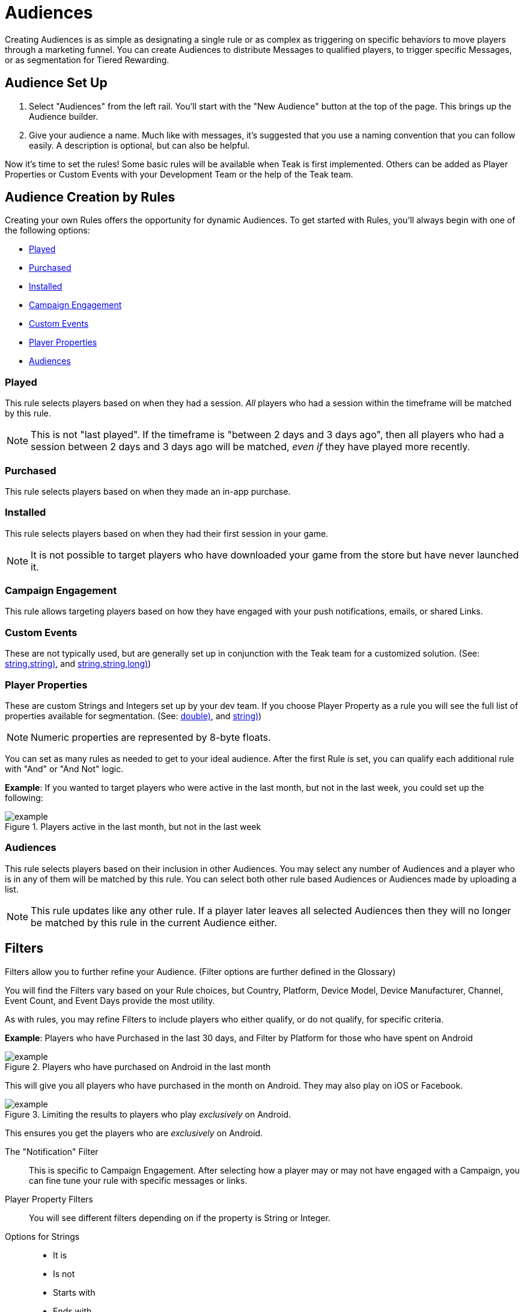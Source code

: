 = Audiences
:page-aliases: usage:audiences.adoc

Creating Audiences is as simple as designating a single rule or as complex as triggering on specific behaviors to move players through a marketing funnel. You can create Audiences to distribute Messages to qualified players, to trigger specific Messages, or as segmentation for Tiered Rewarding.

== Audience Set Up

. Select "Audiences" from the left rail. You’ll start with the "New Audience" button at the top of the page. This brings up the Audience builder.
. Give your audience a name. Much like with messages, it’s suggested that you use a naming convention that you can follow easily. A description is optional, but can also be helpful.

Now it’s time to set the rules! Some basic rules will be available when Teak is first implemented. Others can be added as Player Properties or Custom Events with your Development Team or the help of the Teak team.

== Audience Creation by Rules

Creating your own Rules offers the opportunity for dynamic Audiences. To get started with Rules, you’ll always begin with one of the following options:

* <<Played>>
* <<Purchased>>
* <<Installed>>
* <<Campaign Engagement>>
* <<Custom Events>>
* <<Player Properties>>
* <<Audiences>>

=== Played

This rule selects players based on when they had a session. _All_ players who had a session within the timeframe will be matched by this rule.

NOTE: This is not "last played". If the timeframe is "between 2 days and 3 days ago", then all players who had a session between 2 days and 3 days ago will be matched, _even if_ they have played more recently.

=== Purchased

This rule selects players based on when they made an in-app purchase.

=== Installed

This rule selects players based on when they had their first session in your game.

NOTE: It is not possible to target players who have downloaded your game from the store but have never launched it.

=== Campaign Engagement

This rule allows targeting players based on how they have engaged with your push notifications, emails, or shared Links.

=== Custom Events
These are not typically used, but are generally set up in conjunction with the Teak team for a customized solution. (See: <<Teak.TrackEvent(string,string,string)>>, and <<Teak.IncrementEvent(string,string,string,long)>>)

=== Player Properties
These are custom Strings and Integers set up by your dev team. If you choose Player Property as a rule you will see the full list of properties available for segmentation. (See: <<Teak.SetNumericAttribute(string,double)>>, and <<Teak.SetStringAttribute(string,string)>>)

NOTE: Numeric properties are represented by 8-byte floats.

You can set as many rules as needed to get to your ideal audience. After the first Rule is set, you can qualify each additional rule with "And" or "And Not" logic.

*Example*: If you wanted to target players who were active in the last month, but not in the last week, you could set up the following:

.Players active in the last month, but not in the last week
[example]
image::audiences/audience_last_month_but_not_week.png[]

=== Audiences

This rule selects players based on their inclusion in other Audiences. You may select any number of Audiences and a player who is in any of them will be matched by this rule. You can select both other rule based Audiences or Audiences made by uploading a list.

NOTE: This rule updates like any other rule. If a player later leaves all selected Audiences then they will no longer be matched by this rule in the current Audience either.

== Filters

Filters allow you to further refine your Audience. (Filter options are further defined in the Glossary)

You will find the Filters vary based on your Rule choices, but Country, Platform, Device Model, Device Manufacturer, Channel, Event Count, and Event Days provide the most utility.

As with rules, you may refine Filters to include players who either qualify, or do not qualify, for specific criteria.

*Example*: Players who have Purchased in the last 30 days, and Filter by Platform for those who have spent on Android

.Players who have purchased on Android in the last month
[example]
image::audiences/audience_android_last_month.png[]

This will give you all players who have purchased in the month on Android. They may also play on iOS or Facebook.

.Limiting the results to players who play _exclusively_ on Android.
[example]
image::audiences/audience_android_last_month_exclusive.png[]

This ensures you get the players who are _exclusively_ on Android.

The "Notification" Filter::
This is specific to Campaign Engagement. After selecting how a player may or may not have engaged with a Campaign, you can fine tune your rule with specific messages or links.

Player Property Filters::
You will see different filters depending on if the property is String or Integer.

Options for Strings::

* It is
* Is not
* Starts with
* Ends with
* Includes
+
These are not case sensitive.

Options for Integers::
Integers let you filter by the greater than or less than properties.

Audience Sizes::
As you begin to implement Rules, the Audience sizes will update on the right side of the Audience Builder, and the total size will update in the Audience list. Teak loads new data every minute.

For Audiences with Tiered Rewards or associated Scheduled Messages, Teak will update approximately every ten minutes; all other Audiences update approximately every hour.

On the Audience list you can also click on the current total to view a graph of the Audience’s size over time

== Audiences’ Associated Value

After creating a desired Audience, you can begin to determine its value.

At the bottom of the Audience Builder you will see a breakdown. It defaults to showing the number of players, the average lifetime spend, the total number of players that have spent, and the amount.

You can further evaluate this information by changing the "Lifetime" value to any of the default date settings, or create your own custom timeframe.

In addition, you can expand the detailed data. Here you can evaluate the overall value of the Audience, and player spend.

== Audience Creation by Upload

Uploading a .CSV or .XLSX file is a great way to ensure a very specific set of players is sent a Message. No headings are necessary, and the only thing that will be uploaded is the first column of player IDs.

After the upload, save your Audience, and an email will be sent with the details on your list.

== Audience Creation by Segmenting

The **Segment** option is a helpful shortcut to create a new audience based on an existing audience.

In the Audience list, you can find **Segment** in the dropdown for existing audiences. When creating a new Schedule, the Segment option appears next to the selected audience.

.Create a new segment from the Audiences List
[screenshot]
image::audiences/audience-segment.png[]

.Create a new segment from the Audience Selector
[screenshot]
image::audiences/audience-segment-shortcut.png[]


**Segment** creates a new Rule Based Audience with "Players whose _Audiences_ are any of..." prefilled with the audience you are segmenting. Add additional rules to refine which players you want to reach with your new audience.

A segmented audience will update if the definition of the original audience is updated.

Segmenting is useful for::
* Targeting players from an uploaded list who recently played, purchased, or tapped on a notification, message, or link.
* Targeting purchasers who are also in an existing lapsed player Audience
* Targeting lapsed players who are also in an existing VIP Audience

== Additional Exploration

Beyond creating Audiences for Messaging, the Audience Builder can be a valuable analytical tool. For instance, if you are doing exploratory research on a new campaign, want to gain an understanding of how people are interacting with your game, or need to review some deeper analytics on your Messages, Audience Builder might be able to help. There are a few helpful Audience examples for inspiration.

=== Example Use Cases

* New Players who run out of currency in the first 12 hours, and don’t purchase
* Players who do not live in the US, and logged in for 3 consecutive days then not the last 3
* Players who have entered the game through Emails, but not other Messages or Links, between January 1, 2022 and January 31, 2022

== Using Teak Audiences in Facebook Ad Campaigns

Another valuable Audience creation tool is being able to use any Audience within your Facebook advertising. Of course, there are privacy limitations to consider, but there are still ways to get a lot of value from this option in your UA or Reactivation strategy.

You can use Teak Audiences to target specific players (Retargeting) or create look-alikes of your most valuable players (UA).

* You will likely want to create a specific campaign within Facebook Ads for your Teak Audience Strategy.
* From "Audiences" on the left rail, find the Audience you would like to use.
* Click the down arrow on the right to reveal more options.
* Selecting "Sync to Facebook Ad Account" will allow you to choose an account that has been linked to Teak. If this is your first time, you will need to accept the Terms of Service and link the Facebook account you use to manage ads to Teak.
* You can choose your campaign and begin uploading your Audience
